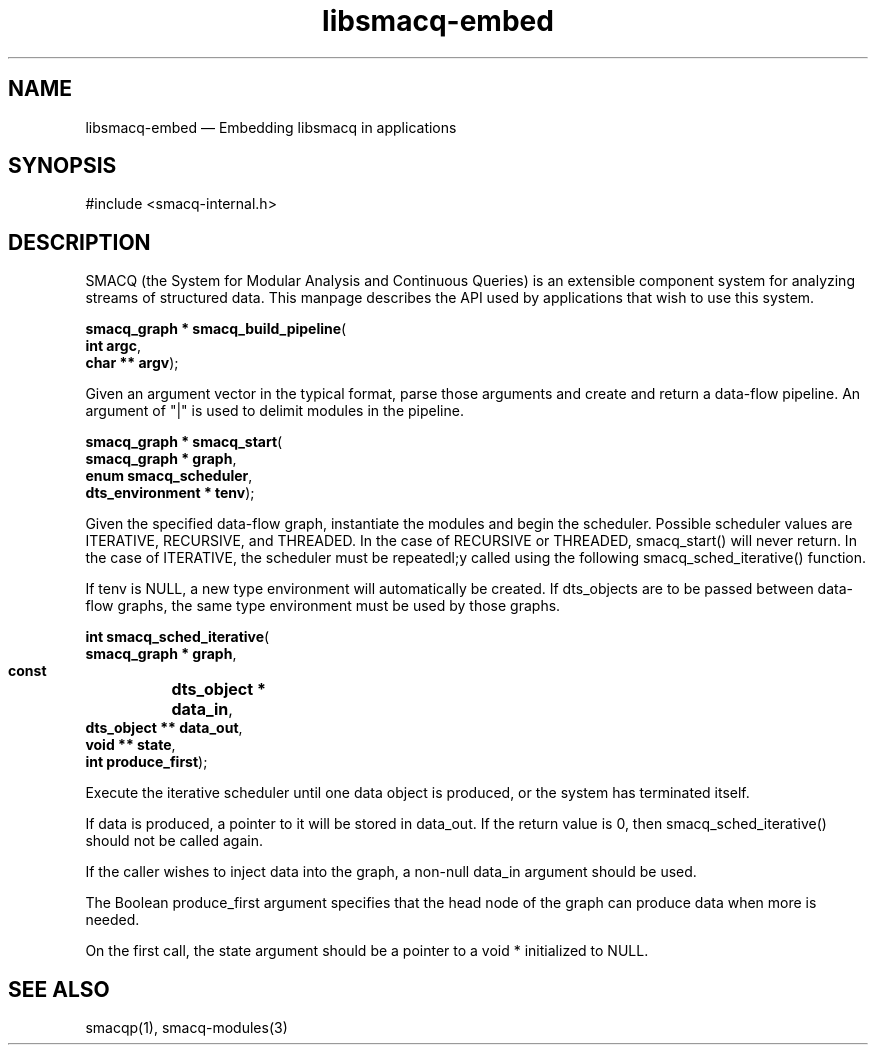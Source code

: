 .\" This -*- nroff -*- file has been generated from
.\" DocBook SGML with docbook-to-man on Debian GNU/Linux.
...\"
...\"	transcript compatibility for postscript use.
...\"
...\"	synopsis:  .P! <file.ps>
...\"
.de P!
\\&.
.fl			\" force out current output buffer
\\!%PB
\\!/showpage{}def
...\" the following is from Ken Flowers -- it prevents dictionary overflows
\\!/tempdict 200 dict def tempdict begin
.fl			\" prolog
.sy cat \\$1\" bring in postscript file
...\" the following line matches the tempdict above
\\!end % tempdict %
\\!PE
\\!.
.sp \\$2u	\" move below the image
..
.de pF
.ie     \\*(f1 .ds f1 \\n(.f
.el .ie \\*(f2 .ds f2 \\n(.f
.el .ie \\*(f3 .ds f3 \\n(.f
.el .ie \\*(f4 .ds f4 \\n(.f
.el .tm ? font overflow
.ft \\$1
..
.de fP
.ie     !\\*(f4 \{\
.	ft \\*(f4
.	ds f4\"
'	br \}
.el .ie !\\*(f3 \{\
.	ft \\*(f3
.	ds f3\"
'	br \}
.el .ie !\\*(f2 \{\
.	ft \\*(f2
.	ds f2\"
'	br \}
.el .ie !\\*(f1 \{\
.	ft \\*(f1
.	ds f1\"
'	br \}
.el .tm ? font underflow
..
.ds f1\"
.ds f2\"
.ds f3\"
.ds f4\"
'\" t 
.ta 8n 16n 24n 32n 40n 48n 56n 64n 72n  
.TH "libsmacq-embed" "3" 
.SH "NAME" 
libsmacq-embed \(em Embedding libsmacq in applications 
.SH "SYNOPSIS" 
.PP 
.nf 
.ta 8n 16n 24n 32n 40n 48n 56n 64n 72n 
#include <smacq-internal.h> 
 
.fi 
.SH "DESCRIPTION" 
.PP 
SMACQ (the System for Modular Analysis and Continuous Queries) is an 
extensible component system for analyzing streams of structured 
data.  This manpage describes the API used by applications that wish to use this system. 
 
.PP 
.nf 
.ta 8n 16n 24n 32n 40n 48n 56n 64n 72n 
.sp 1 
\fBsmacq_graph * \fBsmacq_build_pipeline\fP\fR( 
\fB       int argc\fR, 
\fB       char ** argv\fR); 
.fi 
.PP 
Given an argument vector in the typical format, parse those 
arguments and create and return a data-flow pipeline.  An 
argument of "|" is used to delimit modules in the pipeline. 
 
.PP 
.nf 
.ta 8n 16n 24n 32n 40n 48n 56n 64n 72n 
.sp 1 
\fBsmacq_graph * \fBsmacq_start\fP\fR( 
\fB       smacq_graph * graph\fR, 
\fB       enum smacq_scheduler\fR, 
\fB       dts_environment * tenv\fR); 
.fi 
.PP 
Given the specified data-flow graph, instantiate the modules and 
begin the scheduler.  Possible scheduler values are ITERATIVE, 
RECURSIVE, and THREADED.   In the case of RECURSIVE or 
THREADED, smacq_start() will never return.  In the case of 
ITERATIVE, the scheduler must be repeatedl;y called using the 
following smacq_sched_iterative() function. 
 
.PP 
If tenv is NULL, a new type environment will automatically be 
created.  If dts_objects are to be passed between data-flow 
graphs, the same type environment must be used by those graphs. 
 
.PP 
.nf 
.ta 8n 16n 24n 32n 40n 48n 56n 64n 72n 
.sp 1 
\fBint \fBsmacq_sched_iterative\fP\fR( 
\fB        smacq_graph * graph\fR, 
\fB        const 	dts_object * data_in\fR, 
\fB        dts_object ** data_out\fR, 
\fB        void ** state\fR, 
\fB        int produce_first\fR); 
.fi 
.PP 
Execute the iterative scheduler until one data object is 
produced, or the system has terminated itself.    
 
.PP 
If data is produced, a pointer to it will be stored in 
data_out.  If the return value is 0, then smacq_sched_iterative()  
should not be called again. 
 
.PP 
If the caller wishes to inject data into the graph, a non-null 
data_in argument should be used.   
 
.PP 
The Boolean produce_first argument specifies that the head node of the 
graph can produce data when more is needed. 
 
.PP 
On the first call, the state argument should be a pointer to a 
void * initialized to NULL.   
 
.SH "SEE ALSO" 
.PP 
smacqp(1), smacq-modules(3) 
...\" created by instant / docbook-to-man, Sat 04 Jan 2003, 21:20 

